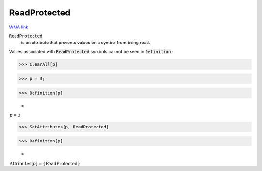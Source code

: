 ReadProtected
=============

`WMA link <https://reference.wolfram.com/language/ref/ReadProtected.html>`_


:code:`ReadProtected`
    is an attribute that prevents values on a symbol from           being read.





Values associated with :code:`ReadProtected`  symbols cannot be seen in     :code:`Definition` :

>>> ClearAll[p]


>>> p = 3;


>>> Definition[p]

    =
:math:`\begin{array}{l} p=3\end{array}`


>>> SetAttributes[p, ReadProtected]


>>> Definition[p]

    =
:math:`\begin{array}{l} \text{Attributes}\left[p\right]=\left\{\text{ReadProtected}\right\}\end{array}`


